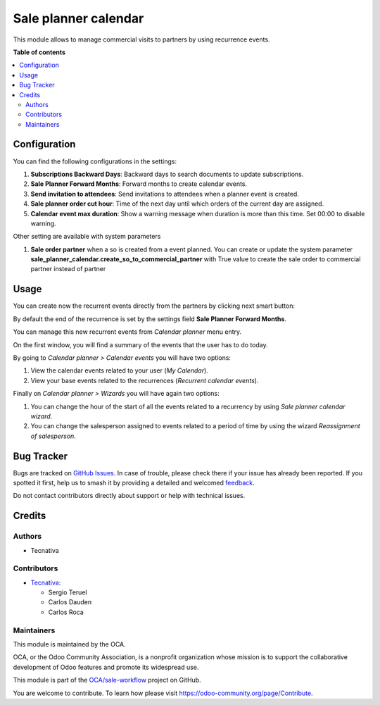 =====================
Sale planner calendar
=====================

.. 
   !!!!!!!!!!!!!!!!!!!!!!!!!!!!!!!!!!!!!!!!!!!!!!!!!!!!
   !! This file is generated by oca-gen-addon-readme !!
   !! changes will be overwritten.                   !!
   !!!!!!!!!!!!!!!!!!!!!!!!!!!!!!!!!!!!!!!!!!!!!!!!!!!!
   !! source digest: sha256:cfd0ce2a5ed3d1a8e2b49546e6d74254c85209fa116fa26c3cb04f2edee45c6a
   !!!!!!!!!!!!!!!!!!!!!!!!!!!!!!!!!!!!!!!!!!!!!!!!!!!!

.. |badge1| image:: https://img.shields.io/badge/maturity-Beta-yellow.png
    :target: https://odoo-community.org/page/development-status
    :alt: Beta
.. |badge2| image:: https://img.shields.io/badge/licence-AGPL--3-blue.png
    :target: http://www.gnu.org/licenses/agpl-3.0-standalone.html
    :alt: License: AGPL-3
.. |badge3| image:: https://img.shields.io/badge/github-OCA%2Fsale--workflow-lightgray.png?logo=github
    :target: https://github.com/OCA/sale-workflow/tree/15.0/sale_planner_calendar
    :alt: OCA/sale-workflow
.. |badge4| image:: https://img.shields.io/badge/weblate-Translate%20me-F47D42.png
    :target: https://translation.odoo-community.org/projects/sale-workflow-15-0/sale-workflow-15-0-sale_planner_calendar
    :alt: Translate me on Weblate
.. |badge5| image:: https://img.shields.io/badge/runboat-Try%20me-875A7B.png
    :target: https://runboat.odoo-community.org/builds?repo=OCA/sale-workflow&target_branch=15.0
    :alt: Try me on Runboat

|badge1| |badge2| |badge3| |badge4| |badge5|

This module allows to manage commercial visits to partners by using recurrence events.

**Table of contents**

.. contents::
   :local:

Configuration
=============

You can find the following configurations in the settings:

#. **Subscriptions Backward Days**: Backward days to search documents to update
   subscriptions.

#. **Sale Planner Forward Months**: Forward months to create calendar events.

#. **Send invitation to attendees**: Send invitations to attendees when a planner event
   is created.

#. **Sale planner order cut hour**: Time of the next day until which orders of the
   current day are assigned.

#. **Calendar event max duration**: Show a warning message when duration is more than
   this time. Set 00:00 to disable warning.

Other setting are available with system parameters

#. **Sale order partner** when a so is created from a event planned. You can create or
   update the system parameter **sale_planner_calendar.create_so_to_commercial_partner**
   with True value to create the sale order to commercial partner instead of partner

Usage
=====

You can create now the recurrent events directly from the partners by clicking next
smart button:

.. image:: https://raw.githubusercontent.com/OCA/sale-workflow/15.0/sale_planner_calendar/static/img/smart_button.png

By default the end of the recurrence is set by the settings field
**Sale Planner Forward Months**.

You can manage this new recurrent events from *Calendar planner* menu entry.

.. image:: https://raw.githubusercontent.com/OCA/sale-workflow/15.0/sale_planner_calendar/static/img/menu_entry.png

On the first window, you will find a summary of the events that the user has to do
today.

By going to *Calendar planner > Calendar events* you will have two options:

#. View the calendar events related to your user (*My Calendar*).

#. View your base events related to the recurrences (*Recurrent calendar events*).

Finally on *Calendar planner > Wizards* you will have again two options:

#. You can change the hour of the start of all the events related to a recurrency by using
   *Sale planner calendar wizard*.

#. You can change the salesperson assigned to events related to a period of time by using
   the wizard *Reassignment of salesperson*.

Bug Tracker
===========

Bugs are tracked on `GitHub Issues <https://github.com/OCA/sale-workflow/issues>`_.
In case of trouble, please check there if your issue has already been reported.
If you spotted it first, help us to smash it by providing a detailed and welcomed
`feedback <https://github.com/OCA/sale-workflow/issues/new?body=module:%20sale_planner_calendar%0Aversion:%2015.0%0A%0A**Steps%20to%20reproduce**%0A-%20...%0A%0A**Current%20behavior**%0A%0A**Expected%20behavior**>`_.

Do not contact contributors directly about support or help with technical issues.

Credits
=======

Authors
~~~~~~~

* Tecnativa

Contributors
~~~~~~~~~~~~

* `Tecnativa <https://www.tecnativa.com>`__:

  * Sergio Teruel
  * Carlos Dauden
  * Carlos Roca

Maintainers
~~~~~~~~~~~

This module is maintained by the OCA.

.. image:: https://odoo-community.org/logo.png
   :alt: Odoo Community Association
   :target: https://odoo-community.org

OCA, or the Odoo Community Association, is a nonprofit organization whose
mission is to support the collaborative development of Odoo features and
promote its widespread use.

This module is part of the `OCA/sale-workflow <https://github.com/OCA/sale-workflow/tree/15.0/sale_planner_calendar>`_ project on GitHub.

You are welcome to contribute. To learn how please visit https://odoo-community.org/page/Contribute.
